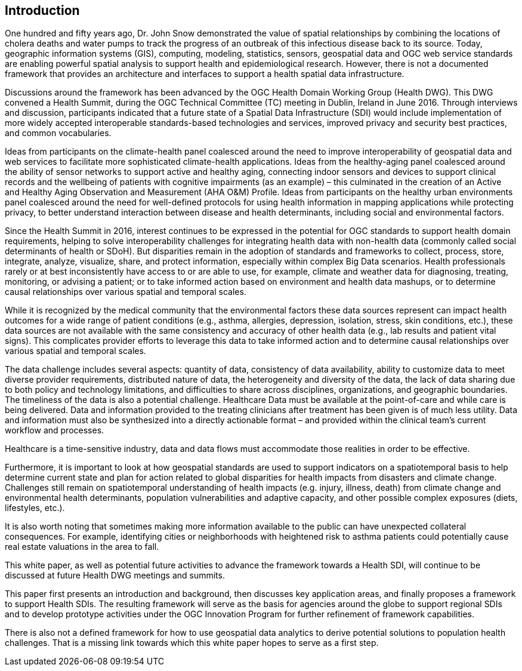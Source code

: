 [[Introduction]]
== Introduction

One hundred and fifty years ago, Dr. John Snow demonstrated the value of spatial relationships by combining the locations of cholera deaths and water pumps to track the progress of an outbreak of this infectious disease back to its source. Today, geographic information systems (GIS), computing, modeling, statistics, sensors, geospatial data and OGC web service standards are enabling powerful spatial analysis to support health and epidemiological research. However, there is not a documented framework that provides an architecture and interfaces to support a health spatial data infrastructure.

Discussions around the framework has been advanced by the OGC Health Domain Working Group (Health DWG). This DWG convened a Health Summit, during the OGC Technical Committee (TC) meeting in Dublin, Ireland in June 2016. Through interviews and discussion, participants indicated that a future state of a Spatial Data Infrastructure (SDI) would include implementation of more widely accepted interoperable standards-based technologies and services, improved privacy and security best practices, and common vocabularies.

Ideas from participants on the climate-health panel coalesced around the need to improve interoperability of geospatial data and web services to facilitate more sophisticated climate-health applications. Ideas from the healthy-aging panel coalesced around the ability of sensor networks to support active and healthy aging, connecting indoor sensors and devices to support clinical records and the wellbeing of patients with cognitive impairments (as an example) – this culminated in the creation of an Active and Healthy Aging Observation and Measurement (AHA O&M) Profile. Ideas from participants on the healthy urban environments panel coalesced around the need for well-defined protocols for using health information in mapping applications while protecting privacy, to better understand interaction between disease and health determinants, including social and environmental factors. 

Since the Health Summit in 2016, interest continues to be expressed in the potential for OGC standards to support health domain requirements, helping to solve interoperability challenges for integrating health data with non-health data (commonly called social determinants of health or SDoH). But disparities remain in the adoption of standards and frameworks to collect, process, store, integrate, analyze, visualize, share, and protect information, especially within complex Big Data scenarios. Health professionals rarely or at best inconsistently have access to or are able to use, for example, climate and weather data for diagnosing, treating, monitoring, or advising a patient; or to take informed action based on environment and health data mashups, or to determine causal relationships over various spatial and temporal scales. 

While it is recognized by the medical community that the environmental factors these data sources represent can impact health outcomes for a wide range of patient conditions (e.g., asthma, allergies, depression, isolation, stress, skin conditions, etc.), these data sources are not available with the same consistency and accuracy of other health data (e.g., lab results and patient vital signs). This complicates provider efforts to leverage this data to take informed action and to determine causal relationships over various spatial and temporal scales.

The data challenge includes several aspects: quantity of data, consistency of data availability, ability to customize data to meet diverse provider requirements, distributed nature of data, the heterogeneity and diversity of the data, the lack of data sharing due to both policy and technology limitations, and difficulties to share across disciplines, organizations, and geographic boundaries. The timeliness of the data is also a potential challenge. Healthcare Data must be available at the point-of-care and while care is being delivered. Data and information provided to the treating clinicians after treatment has been given is of much less utility. Data and information must also be synthesized into a directly actionable format – and provided within the clinical team’s current workflow and processes. 

Healthcare is a time-sensitive industry, data and data flows must accommodate those realities in order to be effective.  

Furthermore, it is important to look at how geospatial standards are used to support indicators on a spatiotemporal basis to help determine current state and plan for action related to global disparities for health impacts from disasters and climate change. Challenges still remain on spatiotemporal understanding of health impacts (e.g. injury, illness, death) from climate change and environmental health determinants, population vulnerabilities and adaptive capacity, and other possible complex exposures (diets, lifestyles, etc.).

It is also worth noting that sometimes making more information available to the public can have unexpected collateral consequences. For example, identifying cities or neighborhoods with heightened risk to asthma patients could potentially cause real estate valuations in the area to fall.

This white paper, as well as potential future activities to advance the framework towards a Health SDI, will continue to be discussed at future Health DWG meetings and summits.

This paper first presents an introduction and background, then discusses key application areas, and finally proposes a framework to support Health SDIs. The resulting framework will serve as the basis for agencies around the globe to support regional SDIs and to develop prototype activities under the OGC Innovation Program for further refinement of framework capabilities.

There is also not a defined framework for how to use geospatial data analytics to derive potential solutions to population health challenges. That is a missing link towards which this white paper hopes to serve as a first step.

